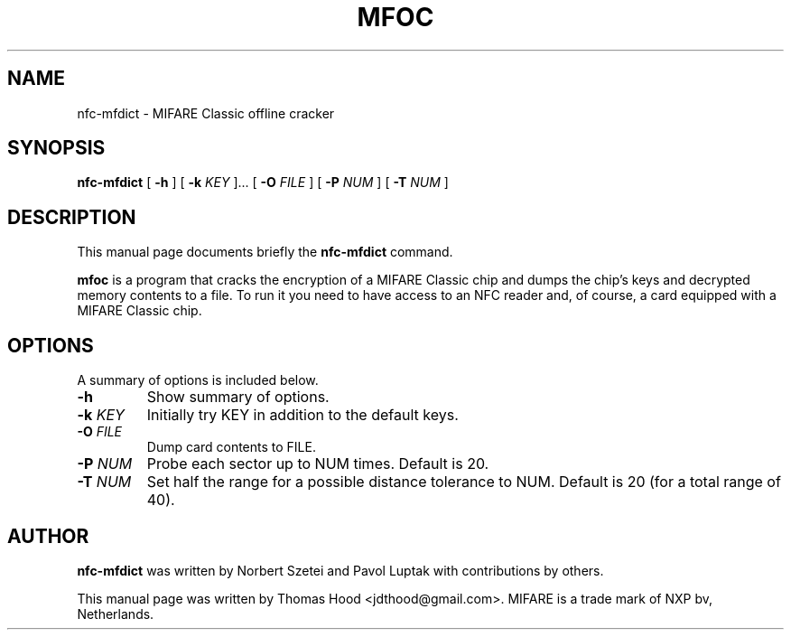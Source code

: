 .\"                                      Hey, EMACS: -*- nroff -*-
.TH MFOC 1 "May 13, 2011"
.SH NAME
nfc-mfdict \- MIFARE Classic offline cracker
.SH SYNOPSIS
.B nfc-mfdict
[ \fB\-h\fP ]
[ \fB\-k\fP \fIKEY\fR ]...
[ \fB\-O\fP \fIFILE\fR ]
[ \fB\-P\fP \fINUM\fR ]
[ \fB\-T\fP \fINUM\fR ]
.SH DESCRIPTION
This manual page documents briefly the
.B nfc-mfdict
command.
.PP
\fBmfoc\fP is a program that cracks the encryption of a MIFARE Classic chip and dumps the chip's keys and decrypted memory contents to a file.
To run it you need to have access to an NFC reader and, of course, a card equipped with a MIFARE Classic chip.
.SH OPTIONS
A summary of options is included below.
.TP
\fB\-h\fP
Show summary of options.
.TP
\fB\-k\fP \fIKEY\fR
Initially try KEY in addition to the default keys.
.TP
\fB\-O\fP \fIFILE\fR
Dump card contents to FILE.
.TP
\fB\-P\fP \fINUM\fR
Probe each sector up to NUM times.  Default is 20.
.TP
\fB\-T\fP \fINUM\fR
Set half the range for a possible distance tolerance to NUM.  Default is 20 (for a total range of 40).
.SH AUTHOR
.B nfc-mfdict
was written by Norbert Szetei and Pavol Luptak with contributions by others.
.PP
This manual page was written by Thomas Hood <jdthood@gmail.com>.
MIFARE is a trade mark of NXP bv, Netherlands.
